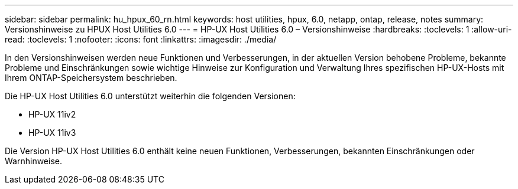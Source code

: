 ---
sidebar: sidebar 
permalink: hu_hpux_60_rn.html 
keywords: host utilities, hpux, 6.0, netapp, ontap, release, notes 
summary: Versionshinweise zu HPUX Host Utilities 6.0 
---
= HP-UX Host Utilities 6.0 – Versionshinweise
:hardbreaks:
:toclevels: 1
:allow-uri-read: 
:toclevels: 1
:nofooter: 
:icons: font
:linkattrs: 
:imagesdir: ./media/


[role="lead"]
In den Versionshinweisen werden neue Funktionen und Verbesserungen, in der aktuellen Version behobene Probleme, bekannte Probleme und Einschränkungen sowie wichtige Hinweise zur Konfiguration und Verwaltung Ihres spezifischen HP-UX-Hosts mit Ihrem ONTAP-Speichersystem beschrieben.

Die HP-UX Host Utilities 6.0 unterstützt weiterhin die folgenden Versionen:

* HP-UX 11iv2
* HP-UX 11iv3


Die Version HP-UX Host Utilities 6.0 enthält keine neuen Funktionen, Verbesserungen, bekannten Einschränkungen oder Warnhinweise.
